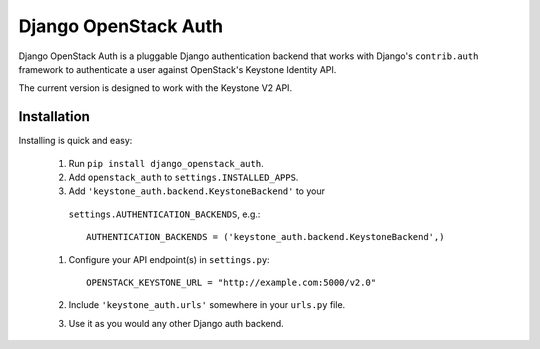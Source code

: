 =====================
Django OpenStack Auth
=====================

Django OpenStack Auth is a pluggable Django authentication backend that
works with Django's ``contrib.auth`` framework to authenticate a user against
OpenStack's Keystone Identity API.

The current version is designed to work with the Keystone V2 API.

Installation
============

Installing is quick and easy:

 #. Run ``pip install django_openstack_auth``.

 #. Add ``openstack_auth`` to ``settings.INSTALLED_APPS``.

 #. Add ``'keystone_auth.backend.KeystoneBackend'`` to your
   ``settings.AUTHENTICATION_BACKENDS``, e.g.::

        AUTHENTICATION_BACKENDS = ('keystone_auth.backend.KeystoneBackend',)

 #. Configure your API endpoint(s) in ``settings.py``::

        OPENSTACK_KEYSTONE_URL = "http://example.com:5000/v2.0"

 #. Include ``'keystone_auth.urls'`` somewhere in your ``urls.py`` file.

 #. Use it as you would any other Django auth backend.
